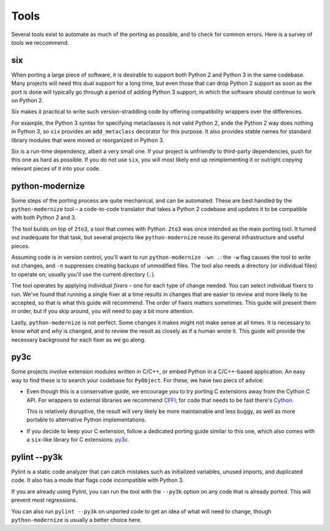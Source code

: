Tools
=====

Several tools exist to automate as much of the porting as possible,
and to check for common errors.
Here is a survey of tools we reccommend.


.. _six:

six
---

When porting a large piece of software, it is desirable to support both
Python 2 and Python 3 in the same codebase.
Many projects will need this dual support for a long time,
but even those that can drop Python 2 support as soon as the port is done
will typically go through a period of adding Python 3 support,
in which the software should continue to work on Python 2.

Six makes it practical to write such version-straddling code
by offering compatibility wrappers over the differences.

For example, the Python 3 syntax for specifying metaclasses is not valid
Python 2, ande the Python 2 way does nothing in Python 3,
so ``six`` provides an ``add_metaclass`` decorator for this purpose.
It also provides stable names for standard library modules that were
moved or reorganized in Python 3.

Six is a run-time dependency, albeit a very small one.
If your project is unfriendly to third-party dependencies, push for this
one as hard as possible.
If you do not use ``six``, you will most likely end up reimplementing it
or outright copying relevant pieces of it into your code.


python-modernize
----------------

Some steps of the porting process are quite mechanical, and can be automated.
These are best handled by the ``python-modernize`` tool – a code-to-code
translator that takes a Python 2 codebase and updates it to be compatible
with both Python 2 and 3.

The tool builds on top of ``2to3``, a tool that comes with Python. ``2to3``
was once intended as the main porting tool. It turned out inadequate for that
task, but several projects like ``python-modernize`` reuse its general
infrastructure and useful pieces.

Assuming code is in version control, you'll want to run
``python-modernize -wn .``: the ``-w`` flag causes the tool to write out
changes, and ``-n`` suppresses creating backups of unmodified files.
The tool also needs a directory (or individual files) to operate on; usually
you'll use the current directory (``.``).

The tool operates by applying individual *fixers* – one for each type of
change needed. You can select individual fixers to run.
We've found that running a single fixer at a time results in changes that
are easier to review and more likely to be accepted, so that is what this
guide will recommend.
The order of fixers matters sometimes. This guide will present them in order,
but if you skip around, you will need to pay a bit more attention.

Lastly, ``python-modernize`` is not perfect. Some changes it makes might
not make sense at all times. It is necessary to know *what* and *why* is
changed, and to review the result as closely as if a human wrote it.
This guide will provide the necessary background for each fixer as we
go along.


py3c
----

Some projects involve extension modules written in C/C++, or embed Python in
a C/C++-based application.
An easy way to find these is to search your codebase for ``PyObject``.
For these, we have two piecs of advice:

*

  Even though this is a conservative guide, we encourage you to try porting
  C extensions away from the Cython C API. For wrappers to external libraries
  we recommend `CFFI`_; for code that needs to be fast there's `Cython`_.

  This is relatively disruptive, the result will very likely be more
  maintainable and less buggy, as well as more portable to alternative Python
  implementations.

*

  If you decide to keep your C extension, follow a dedicated porting guide
  similar to this one, which also comes with a ``six``-like library for C
  extensions: `py3c`_.


pylint --py3k
-------------

Pylint is a static code analyzer that can catch mistakes such as
initialized variables, unused imports, and duplicated code.
It also has a mode that flags code incompatible with Python 3.

If you are already using Pylint, you can run the tool with the
``--py3k`` option on any code that is already ported. This will prevent
most regressions.

You can also run ``pylint --py3k`` on unported code to get an idea of
what will need to change, though ``python-modernize`` is usually a better
choice here.




.. _cffi: https://cffi.readthedocs.org/en/latest/
.. _Cython: http://cython.org/
.. _py3c: http://py3c.readthedocs.org/en/latest/
